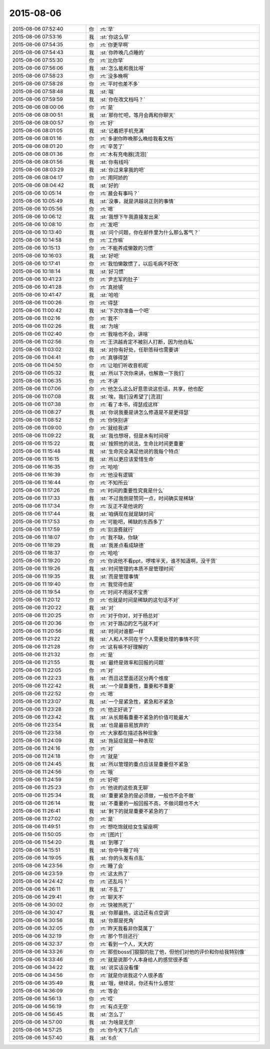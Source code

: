 2015-08-06
-------------

.. csv-table::
   :widths: 28, 1, 60

   2015-08-06 07:52:40,你,:rt:`早`
   2015-08-06 07:53:16,我,:st:`你这么早`
   2015-08-06 07:54:35,你,:rt:`你更早啊`
   2015-08-06 07:54:43,我,:st:`你昨晚几点睡的`
   2015-08-06 07:55:30,你,:rt:`比你早`
   2015-08-06 07:56:06,我,:st:`怎么能和我比呀`
   2015-08-06 07:58:23,你,:rt:`没多晚啊`
   2015-08-06 07:58:28,你,:rt:`平时也差不多`
   2015-08-06 07:58:48,我,:st:`哦`
   2015-08-06 07:59:59,我,:st:`你在改文档吗？`
   2015-08-06 08:00:06,你,:rt:`是`
   2015-08-06 08:00:51,我,:st:`那你忙吧，等月会再和你聊天`
   2015-08-06 08:00:57,你,:rt:`好`
   2015-08-06 08:01:05,我,:st:`记着把手机充满`
   2015-08-06 08:01:16,你,:rt:`多谢你昨晚那么晚给我看文档`
   2015-08-06 08:01:20,你,:rt:`辛苦了`
   2015-08-06 08:01:36,你,:rt:`木有充电器[流泪]`
   2015-08-06 08:01:56,我,:st:`你有线吗`
   2015-08-06 08:03:29,我,:st:`你过来拿我的吧`
   2015-08-06 08:04:17,你,:rt:`用阿娇的`
   2015-08-06 08:04:42,我,:st:`好的`
   2015-08-06 10:05:14,你,:rt:`晨会有事吗？`
   2015-08-06 10:05:49,我,:st:`没事，就是洪越说正则的事情`
   2015-08-06 10:05:56,你,:rt:`嗯`
   2015-08-06 10:06:12,我,:st:`我想下午我直接发出来`
   2015-08-06 10:08:10,你,:rt:`发吧`
   2015-08-06 10:13:40,我,:st:`问个问题，你在邮件里为什么那么客气？`
   2015-08-06 10:14:58,你,:rt:`工作嘛`
   2015-08-06 10:15:13,你,:rt:`不能养成懒散的习惯`
   2015-08-06 10:16:03,我,:st:`好吧`
   2015-08-06 10:17:41,你,:rt:`我怕懒散惯了，以后毛病不好改`
   2015-08-06 10:18:14,我,:st:`好习惯`
   2015-08-06 10:41:23,你,:rt:`尹志军的肚子`
   2015-08-06 10:41:28,你,:rt:`真抢镜`
   2015-08-06 10:41:47,我,:st:`哈哈`
   2015-08-06 11:00:26,你,:rt:`得瑟`
   2015-08-06 11:00:42,我,:st:`下次你准备一个吧`
   2015-08-06 11:02:16,你,:rt:`我不`
   2015-08-06 11:02:26,我,:st:`为啥`
   2015-08-06 11:02:40,你,:rt:`我啥也不会，讲啥`
   2015-08-06 11:02:56,你,:rt:`王洪越肯定不被别人打断，因为他自私`
   2015-08-06 11:03:02,我,:st:`对你有好处，任职答辩也需要讲`
   2015-08-06 11:04:41,你,:rt:`真够得瑟`
   2015-08-06 11:04:50,你,:rt:`让咱们听收音机呢`
   2015-08-06 11:05:32,我,:st:`所以下次你来讲，也解救一下我们`
   2015-08-06 11:06:35,你,:rt:`不讲`
   2015-08-06 11:07:06,你,:rt:`他怎么这么好意思说这些话，共享，他也配`
   2015-08-06 11:07:08,我,:st:`唉，我们没希望了[流泪]`
   2015-08-06 11:07:38,你,:rt:`看了本书，得瑟成这样`
   2015-08-06 11:08:27,我,:st:`你说我要是讲怎么修道是不是更得瑟`
   2015-08-06 11:08:52,你,:rt:`你快别讲`
   2015-08-06 11:09:00,你,:rt:`就给我讲`
   2015-08-06 11:09:22,我,:st:`我也想呀，但是木有时间呀`
   2015-08-06 11:15:22,我,:st:`按照他的说法，生命比时间更重要`
   2015-08-06 11:15:48,我,:st:`生命完全满足他说的我每个特点`
   2015-08-06 11:16:15,我,:st:`所以更应该爱惜生命`
   2015-08-06 11:16:35,你,:rt:`哈哈`
   2015-08-06 11:16:39,你,:rt:`他没有逻辑`
   2015-08-06 11:16:44,你,:rt:`不知所云`
   2015-08-06 11:17:26,你,:rt:`时间的重要性究竟是什么`
   2015-08-06 11:17:33,我,:st:`不过我倒是赞同一点，时间确实是稀缺`
   2015-08-06 11:17:34,你,:rt:`反正不是他说的`
   2015-08-06 11:17:44,我,:st:`咱俩现在就是缺时间`
   2015-08-06 11:17:53,你,:rt:`可能吧，稀缺的东西多了`
   2015-08-06 11:17:59,你,:rt:`别浪费就行`
   2015-08-06 11:18:07,你,:rt:`我不缺，你缺`
   2015-08-06 11:18:29,我,:st:`我差点看成缺德`
   2015-08-06 11:18:37,你,:rt:`哈哈`
   2015-08-06 11:19:20,你,:rt:`你说他不看ppt，啰嗦半天，谁不知道啊，没干货`
   2015-08-06 11:19:26,我,:st:`时间管理的本质不是管理时间`
   2015-08-06 11:19:35,我,:st:`而是管理事情`
   2015-08-06 11:19:40,你,:rt:`我觉得也是`
   2015-08-06 11:19:54,你,:rt:`时间不用就不宝贵`
   2015-08-06 11:20:12,你,:rt:`也就是时间是稀缺的这句话不对`
   2015-08-06 11:20:22,我,:st:`对`
   2015-08-06 11:20:25,你,:rt:`对于你对，对于杨总对`
   2015-08-06 11:20:36,你,:rt:`对于路边的乞丐就不对`
   2015-08-06 11:20:56,我,:st:`时间对谁都一样`
   2015-08-06 11:21:22,我,:st:`人和人不同在于个人需要处理的事情不同`
   2015-08-06 11:21:28,你,:rt:`这有嘛不好理解的`
   2015-08-06 11:21:32,你,:rt:`是`
   2015-08-06 11:21:55,我,:st:`最终是效率和回报的问题`
   2015-08-06 11:22:05,你,:rt:`对`
   2015-08-06 11:22:23,我,:st:`而且这里面还区分两个维度`
   2015-08-06 11:22:42,我,:st:`一个是重要性，重要和不重要`
   2015-08-06 11:22:52,你,:rt:`嗯`
   2015-08-06 11:23:07,我,:st:`一个是紧急性，紧急和不紧急`
   2015-08-06 11:23:28,你,:rt:`他正好说了`
   2015-08-06 11:23:42,我,:st:`从长期看重要不紧急的价值可能最大`
   2015-08-06 11:23:54,我,:st:`也是最容易放弃的`
   2015-08-06 11:23:58,你,:rt:`大家都在描述各种现象`
   2015-08-06 11:24:09,我,:st:`拖延症就是一种表现`
   2015-08-06 11:24:16,你,:rt:`对`
   2015-08-06 11:24:18,你,:rt:`就是`
   2015-08-06 11:24:45,我,:st:`所以管理的重点应该是重要但不紧急`
   2015-08-06 11:24:56,你,:rt:`哦`
   2015-08-06 11:24:59,你,:rt:`好吧`
   2015-08-06 11:25:23,你,:rt:`他说的这些真无聊`
   2015-08-06 11:25:34,我,:st:`重要紧急的是必须做，一般也不会不做`
   2015-08-06 11:26:14,我,:st:`不重要的一般回报不高，不做问题也不大`
   2015-08-06 11:26:41,我,:st:`剩下的就是重要不紧急的了`
   2015-08-06 11:27:02,你,:rt:`是`
   2015-08-06 11:49:51,你,:rt:`想吃饱就给女生留座啊`
   2015-08-06 11:50:05,你,:rt:`[图片]`
   2015-08-06 11:54:20,我,:st:`到哪了`
   2015-08-06 14:15:51,我,:st:`你中午睡了吗`
   2015-08-06 14:19:05,我,:st:`你的头发有点乱`
   2015-08-06 14:23:56,你,:rt:`睡了会`
   2015-08-06 14:23:59,你,:rt:`这太热了`
   2015-08-06 14:24:42,你,:rt:`还乱吗？`
   2015-08-06 14:26:11,我,:st:`不乱了`
   2015-08-06 14:29:41,你,:rt:`聊天不`
   2015-08-06 14:30:02,你,:rt:`快被热死了`
   2015-08-06 14:30:47,我,:st:`你那最热，这边还有点空调`
   2015-08-06 14:30:56,我,:st:`你那是死角`
   2015-08-06 14:32:05,你,:rt:`昨天我看非你莫属了`
   2015-08-06 14:32:19,你,:rt:`那个节目还行`
   2015-08-06 14:32:37,你,:rt:`看到一个人，天大的`
   2015-08-06 14:33:26,你,:rt:`那些boss们狠狠的批了他，但他们对他的评价和你给我特别像`
   2015-08-06 14:33:46,你,:rt:`就是说那个人本身给人的感觉很矛盾`
   2015-08-06 14:34:22,我,:st:`说实话没看懂`
   2015-08-06 14:34:56,你,:rt:`就是你说我这个人很矛盾`
   2015-08-06 14:35:49,我,:st:`哦，继续说，你还有什么感觉`
   2015-08-06 14:36:09,你,:rt:`等会`
   2015-08-06 14:56:13,你,:rt:`哎`
   2015-08-06 14:56:19,你,:rt:`有点无奈`
   2015-08-06 14:56:45,我,:st:`怎么了`
   2015-08-06 14:57:00,我,:st:`为啥是无奈`
   2015-08-06 14:57:25,你,:rt:`你今天下几点`
   2015-08-06 14:57:40,我,:st:`6点`